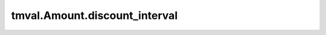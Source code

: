 ===============================
tmval.Amount.discount_interval
===============================

.. automethod:: tmval.growth.Amount.discount_interval
